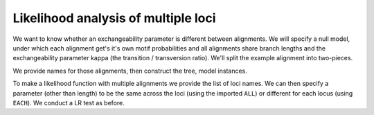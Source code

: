 Likelihood analysis of multiple loci
====================================

We want to know whether an exchangeability parameter is different between alignments. We will specify a null model, under which each alignment get's it's own motif probabilities and all alignments share branch lengths and the exchangeability parameter kappa (the transition / transversion ratio). We'll split the example alignment into two-pieces.

.. doctest::

    >>> from cogent import LoadSeqs, LoadTree
    >>> from cogent.evolve.models import HKY85
    >>> from cogent.recalculation.scope import EACH, ALL
    >>> from cogent.maths.stats import chisqprob
    >>> aln = LoadSeqs("data/long_testseqs.fasta")
    >>> half = len(aln)/2
    >>> aln1 = aln[:half]
    >>> aln2 = aln[half:]

We provide names for those alignments, then construct the tree, model instances.

.. doctest::

    >>> loci_names = ["1st-half", "2nd-half"]
    >>> loci = [aln1, aln2]
    >>> tree = LoadTree(tip_names=aln.getSeqNames())
    >>> mod = HKY85()

To make a likelihood function with multiple alignments we provide the list of loci names. We can then specify a parameter (other than length) to be the same across the loci (using the imported ``ALL``) or different for each locus (using ``EACH``). We conduct a LR test as before.

.. doctest::

    >>> lf = mod.makeLikelihoodFunction(tree, loci=loci_names)
    >>> lf.setParamRule("length", is_independent=False)
    >>> lf.setParamRule('kappa', loci = ALL)
    >>> lf.setAlignment(loci)
    >>> lf.optimise(local=True, show_progress=False)
    >>> print lf
    Likelihood Function Table
    ===========================
       locus    motif    mprobs
    ---------------------------
    1st-half        T    0.2341
    1st-half        C    0.1758
    1st-half        A    0.3956
    1st-half        G    0.1944
    2nd-half        T    0.2400
    2nd-half        C    0.1851
    2nd-half        A    0.3628
    2nd-half        G    0.2121
    ---------------------------
    ================
     kappa    length
    ----------------
    8.0072    0.0271
    ----------------
    >>> all_lnL = lf.getLogLikelihood()
    >>> all_nfp = lf.getNumFreeParams()
    >>> lf.setParamRule('kappa', loci = EACH)
    >>> lf.optimise(local=True, show_progress=False)
    >>> print lf
    Likelihood Function Table
    ==================
       locus     kappa
    ------------------
    1st-half    7.9077
    2nd-half    8.1293
    ------------------
    ===========================
       locus    motif    mprobs
    ---------------------------
    1st-half        T    0.2341
    1st-half        C    0.1758
    1st-half        A    0.3956
    1st-half        G    0.1944
    2nd-half        T    0.2400
    2nd-half        C    0.1851
    2nd-half        A    0.3628
    2nd-half        G    0.2121
    ---------------------------
    ======
    length
    ------
    0.0271
    ------
    >>> each_lnL = lf.getLogLikelihood()
    >>> each_nfp = lf.getNumFreeParams()
    >>> LR = 2 * (each_lnL - all_lnL)
    >>> df = each_nfp - all_nfp
    >>> print LR, df, chisqprob(LR, df)
    0.00424532328725 1 0.94804967777
